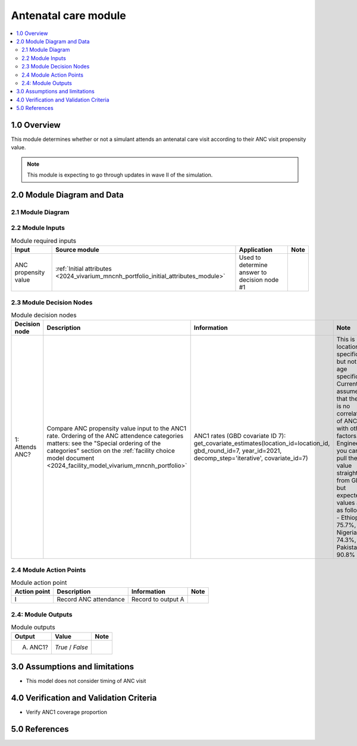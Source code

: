 .. role:: underline
    :class: underline

..
  Section title decorators for this document:

  ==============
  Document Title
  ==============

  Section Level 1 (#.0)
  +++++++++++++++++++++

  Section Level 2 (#.#)
  ---------------------

  Section Level 3 (#.#.#)
  ~~~~~~~~~~~~~~~~~~~~~~~

  Section Level 4
  ^^^^^^^^^^^^^^^

  Section Level 5
  '''''''''''''''

  The depth of each section level is determined by the order in which each
  decorator is encountered below. If you need an even deeper section level, just
  choose a new decorator symbol from the list here:
  https://docutils.sourceforge.io/docs/ref/rst/restructuredtext.html#sections
  And then add it to the list of decorators above.

.. _2024_vivarium_mncnh_portfolio_anc_module:

======================================
Antenatal care module
======================================

.. contents::
  :local:
  :depth: 2

1.0 Overview
++++++++++++

This module determines whether or not a simulant attends an antenatal care visit according to their ANC visit propensity value.

.. note::

  This module is expecting to go through updates in wave II of the simulation.

2.0 Module Diagram and Data
+++++++++++++++++++++++++++++++

2.1 Module Diagram
----------------------

.. image:: antenatal_care_module_diagram.png

2.2 Module Inputs
---------------------

.. list-table:: Module required inputs
  :header-rows: 1

  * - Input
    - Source module
    - Application
    - Note
  * - ANC propensity value
    - :ref:`Initial attributes <2024_vivarium_mncnh_portfolio_initial_attributes_module>`
    - Used to determine answer to decision node #1
    - 


2.3 Module Decision Nodes
-----------------------------

.. list-table:: Module decision nodes
  :header-rows: 1

  * - Decision node
    - Description
    - Information
    - Note
  * - 1: Attends ANC?
    - Compare ANC propensity value input to the ANC1 rate. Ordering of the ANC attendence categories matters: see the "Special ordering of the categories" section on the :ref:`facility choice model document <2024_facility_model_vivarium_mncnh_portfolio>`
    - ANC1 rates (GBD covariate ID 7): get_covariate_estimates(location_id=location_id, gbd_round_id=7, year_id=2021, decomp_step='iterative', covariate_id=7)
    - This is location specific, but not age specific. Currently assume that there is no correlation of ANC with other factors. Engineers, you can pull these value straight from GBD, but expected values are as follows - Ethiopia: 75.7%, Nigeria: 74.3%, Pakistan: 90.8%

2.4 Module Action Points
---------------------------

.. list-table:: Module action point
  :header-rows: 1

  * - Action point
    - Description
    - Information
    - Note
  * - I
    - Record ANC attendance
    - Record to output A
    - 

2.4: Module Outputs
-----------------------

.. list-table:: Module outputs
  :header-rows: 1

  * - Output
    - Value
    - Note
  * - A. ANC1?
    - *True* / *False*
    - 

3.0 Assumptions and limitations
++++++++++++++++++++++++++++++++

* This model does not consider timing of ANC visit

4.0 Verification and Validation Criteria
+++++++++++++++++++++++++++++++++++++++++

* Verify ANC1 coverage proportion

5.0 References
+++++++++++++++

